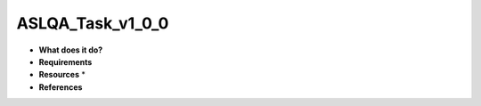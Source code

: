 ASLQA_Task_v1_0_0
=================

* **What does it do?**

* **Requirements**

* **Resources** *

* **References**